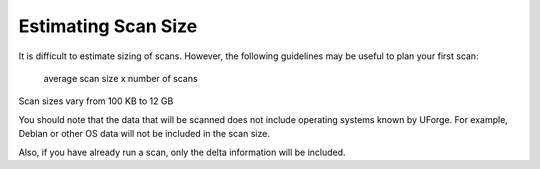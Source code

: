 .. Copyright (c) 2007-2016 UShareSoft, All rights reserved

.. _scan-size:

Estimating Scan Size
====================

It is difficult to estimate sizing of scans. However, the following guidelines may be useful to plan your first scan:

	average scan size x number of scans

Scan sizes vary from 100 KB to 12 GB

You should note that the data that will be scanned does not include operating systems known by UForge. For example, Debian or other OS data will not be included in the scan size. 

Also, if you have already run a scan, only the delta information will be included.